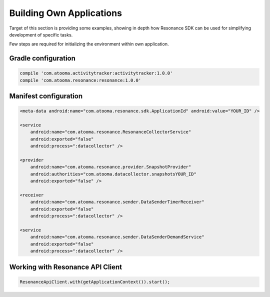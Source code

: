 .. _example:

Building Own Applications
=================================================

Target of this section is providing some examples, showing in depth how Resonance SDK can be used for simplifying development of specific tasks.

Few steps are required for initializing the environment within own application.

Gradle configuration
---------------------------------------

.. code-block:: groovy

  compile 'com.atooma.activitytracker:activitytracker:1.0.0'
  compile 'com.atooma.resonance:resonance:1.0.0'


Manifest configuration
---------------------------------------

.. code-block:: xml

  <meta-data android:name="com.atooma.resonance.sdk.ApplicationId" android:value="YOUR_ID" />

  <service
      android:name="com.atooma.resonance.ResonanceCollectorService"
      android:exported="false"
      android:process=":datacollector" />

  <provider
      android:name="com.atooma.resonance.provider.SnapshotProvider"
      android:authorities="com.atooma.datacollector.snapshotsYOUR_ID"
      android:exported="false" />

  <receiver
      android:name="com.atooma.resonance.sender.DataSenderTimerReceiver"
      android:exported="false"
      android:process=":datacollector" />

  <service
      android:name="com.atooma.resonance.sender.DataSenderDemandService"
      android:exported="false"
      android:process=":datacollector" />


Working with Resonance API Client
---------------------------------------

.. code-block:: java

  ResonanceApiClient.with(getApplicationContext()).start();
